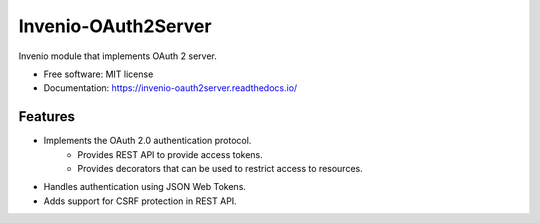 ..
    This file is part of Invenio.
    Copyright (C) 2015-2018 CERN.

    Invenio is free software; you can redistribute it and/or modify it
    under the terms of the MIT License; see LICENSE file for more details.

======================
 Invenio-OAuth2Server
======================

.. image:: https://img.shields.io/github/license/inveniosoftware/invenio-oauth2server.svg
        :target: https://github.com/inveniosoftware/invenio-oauth2server/blob/master/LICENSE

.. image:: https://github.com/inveniosoftware/invenio-oauth2server/workflows/CI/badge.svg
        :target: https://github.com/inveniosoftware/invenio-oauth2server/actions

.. image:: https://img.shields.io/coveralls/inveniosoftware/invenio-oauth2server.svg
        :target: https://coveralls.io/r/inveniosoftware/invenio-oauth2server

.. image:: https://img.shields.io/pypi/v/invenio-oauth2server.svg
        :target: https://pypi.org/pypi/invenio-oauth2server


Invenio module that implements OAuth 2 server.

* Free software: MIT license
* Documentation: https://invenio-oauth2server.readthedocs.io/

Features
========
* Implements the OAuth 2.0 authentication protocol.
    - Provides REST API to provide access tokens.
    - Provides decorators that can be used to restrict access to resources.
* Handles authentication using JSON Web Tokens.
* Adds support for CSRF protection in REST API.